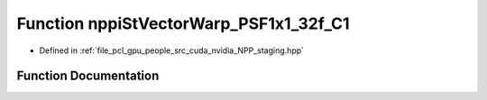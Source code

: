 .. _exhale_function_group__nppi_1ga427d4bc6727812d5a387e0ea389635c2:

Function nppiStVectorWarp_PSF1x1_32f_C1
=======================================

- Defined in :ref:`file_pcl_gpu_people_src_cuda_nvidia_NPP_staging.hpp`


Function Documentation
----------------------


.. doxygenfunction:: nppiStVectorWarp_PSF1x1_32f_C1(const Ncv32f *, NcvSize32u, Ncv32u, const Ncv32f *, const Ncv32f *, Ncv32u, Ncv32f, Ncv32f *)

